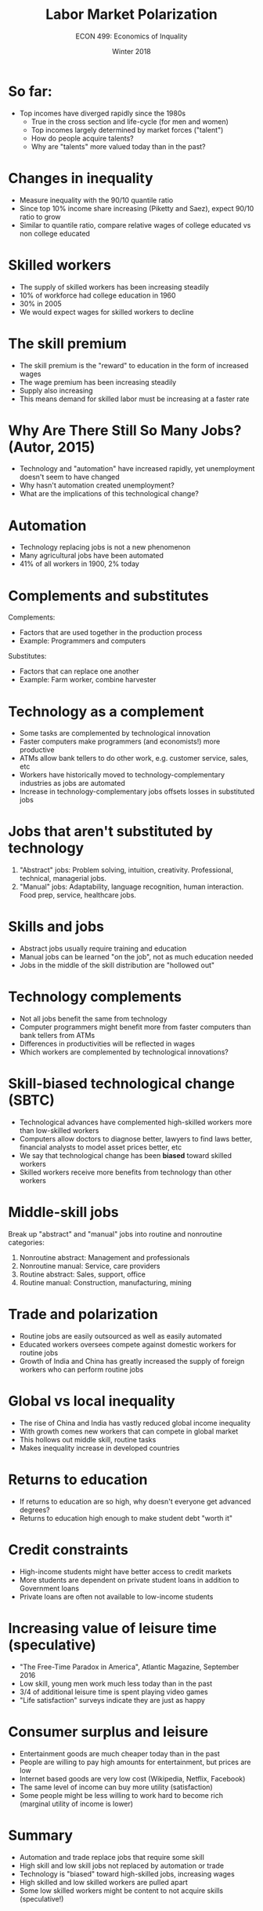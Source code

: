 #+OPTIONS: toc:nil num:nil 
#+REVEAL_TRANS: none

#+TITLE: Labor Market Polarization 
#+AUTHOR: ECON 499: Economics of Inquality
#+DATE: Winter 2018 

* So far:
- Top incomes have diverged rapidly since the 1980s
  - True in the cross section and life-cycle (for men and women)
  - Top incomes largely determined by market forces ("talent")
  - How do people acquire talents?
  - Why are "talents" more valued today than in the past?
* Changes in inequality
- Measure inequality with the 90/10 quantile ratio
- Since top 10% income share increasing (Piketty and Saez), expect 90/10 ratio to grow
- Similar to quantile ratio, compare relative wages of college educated vs non college educated
* 
[[./img/autor_etal_fig1.png]]
* 
[[./img/autor_etal_tab1.png]]
* Skilled workers
- The supply of skilled workers has been increasing steadily
- 10% of workforce had college education in 1960
- 30% in 2005
- We would expect wages for skilled workers to decline
* 
[[./img/autor_etal_fig5a.png]]
* 
[[./img/autor_etal_fig5b.png]]
* The skill premium
- The skill premium is the "reward" to education in the form of increased wages
- The wage premium has been increasing steadily
- Supply also increasing
- This means demand for skilled labor must be increasing at a faster rate
* Why Are There Still So Many Jobs? (Autor, 2015)
- Technology and "automation" have increased rapidly, yet unemployment doesn't seem to have changed
- Why hasn't automation created unemployment?
- What are the implications of this technological change?
* 
[[./img/employ_pop.png]]
* 
[[./img/employ_men_women.png]]
* Automation
- Technology replacing jobs is not a new phenomenon
- Many agricultural jobs have been automated
- 41% of all workers in 1900, 2% today
* 
[[./img/farm_unemp.png]]
* Complements and substitutes
Complements:
- Factors that are used together in the production process
- Example: Programmers and computers
Substitutes:
- Factors that can replace one another
- Example: Farm worker, combine harvester
* Technology as a complement
- Some tasks are complemented by technological innovation
- Faster computers make programmers (and economists!) more productive
- ATMs allow bank tellers to do other work, e.g. customer service, sales, etc
- Workers have historically moved to technology-complementary industries as jobs are automated
- Increase in technology-complementary jobs offsets losses in substituted jobs
* 
[[./img/autor_jep_fig1.png]]
* Jobs that aren't substituted by technology
1. "Abstract" jobs: Problem solving, intuition, creativity. Professional, technical, managerial jobs.
2. "Manual" jobs: Adaptability, language recognition, human interaction. Food prep, service, healthcare jobs.
* Skills and jobs
- Abstract jobs usually require training and education
- Manual jobs can be learned "on the job", not as much education needed
- Jobs in the middle of the skill distribution are "hollowed out"
* 
[[./img/autor_jep_fig2.png]]
* Technology complements
- Not all jobs benefit the same from technology
- Computer programmers might benefit more from faster computers than bank tellers from ATMs
- Differences in productivities will be reflected in wages
- Which workers are complemented by technological innovations?
* Skill-biased technological change (SBTC)
- Technological advances have complemented high-skilled workers more than low-skilled workers
- Computers allow doctors to diagnose better, lawyers to find laws better, financial analysts to model asset prices better, etc
- We say that technological change has been *biased* toward skilled workers
- Skilled workers receive more benefits from technology than other workers
* 
[[./img/autor_jep_fig4.png]]
* Middle-skill jobs
Break up "abstract" and "manual" jobs into routine and nonroutine categories:
1. Nonroutine abstract: Management and professionals
2. Nonroutine manual: Service, care providers
3. Routine abstract: Sales, support, office
4. Routine manual: Construction, manufacturing, mining
* 
[[./img/stlouisfed.jpg]]
* Trade and polarization
- Routine jobs are easily outsourced as well as easily automated
- Educated workers oversees compete against domestic workers for routine jobs
- Growth of India and China has greatly increased the supply of foreign workers who can perform routine jobs
* Global vs local inequality
- The rise of China and India has vastly reduced global income inequality
- With growth comes new workers that can compete in global market
- This hollows out middle skill, routine tasks
- Makes inequality increase in developed countries
* Returns to education
- If returns to education are so high, why doesn't everyone get advanced degrees?
- Returns to education high enough to make student debt "worth it"
* 
[[./img/avery_fig3.png]]
* 
[[./img/avery_fig5a.png]]
* 	
[[./img/avery_fig5b.png]]
* Credit constraints
- High-income students might have better access to credit markets
- More students are dependent on private student loans in addition to Government loans
- Private loans are often not available to low-income students
* Increasing value of leisure time (speculative)
- "The Free-Time Paradox in America", Atlantic Magazine, September 2016 
- Low skill, young men work much less today than in the past
- 3/4 of additional leisure time is spent playing video games
- "Life satisfaction" surveys indicate they are just as happy
* Consumer surplus and leisure
- Entertainment goods are much cheaper today than in the past
- People are willing to pay high amounts for entertainment, but prices are low
- Internet based goods are very low cost (Wikipedia, Netflix, Facebook)
- The same level of income can buy more utility (satisfaction)
- Some people might be less willing to work hard to become rich (marginal utility of income is lower)
* Summary
- Automation and trade replace jobs that require some skill
- High skill and low skill jobs not replaced by automation or trade
- Technology is "biased" toward high-skilled jobs, increasing wages
- High skilled and low skilled workers are pulled apart
- Some low skilled workers might be content to not acquire skills (speculative!) 


